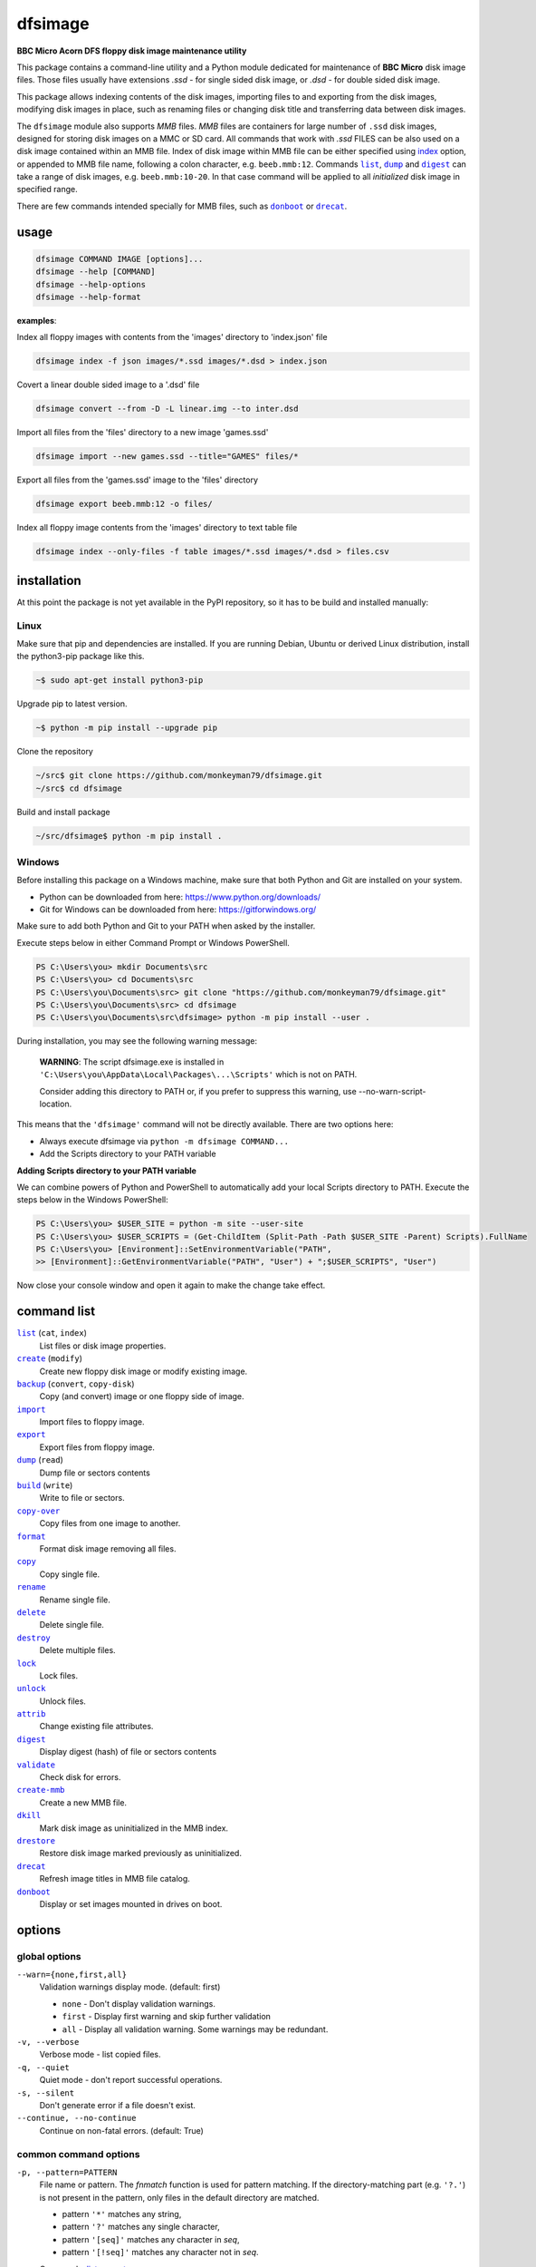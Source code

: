 ========
dfsimage
========

**BBC Micro Acorn DFS floppy disk image maintenance utility**

This package contains a command-line utility and a Python module dedicated for
maintenance of **BBC Micro** disk image files. Those files usually have extensions
*.ssd* - for single sided disk image, or *.dsd* - for double sided disk image.

This package allows indexing contents of the disk images, importing files to and
exporting from the disk images, modifying disk images in place, such as
renaming files or changing disk title and transferring data between disk images.

The ``dfsimage`` module also supports *MMB* files. *MMB* files are containers for
large number of ``.ssd`` disk images, designed for storing disk images on a
MMC or SD card. All commands that work with *.ssd* FILES can be also used on a disk
image contained within an MMB file. Index of disk image within MMB file can be
either specified using `index`__ option, or appended to MMB file name, following
a colon character, e.g. ``beeb.mmb:12``. Commands |list|_, |dump|_ and |digest|_ can
take a range of disk images, e.g. ``beeb.mmb:10-20``. In that case command will be
applied to all *initialized* disk image in specified range.

There are few commands intended specially for MMB files, such as |donboot|_ or
|drecat|_.

__ index-opt_

usage
=====

.. code-block:: shell-session

  dfsimage COMMAND IMAGE [options]...
  dfsimage --help [COMMAND]
  dfsimage --help-options
  dfsimage --help-format

**examples**:

Index all floppy images with contents from the 'images' directory to 'index.json' file

.. code-block:: shell-session

  dfsimage index -f json images/*.ssd images/*.dsd > index.json

Covert a linear double sided image to a '.dsd' file

.. code-block:: shell-session

  dfsimage convert --from -D -L linear.img --to inter.dsd

Import all files from the 'files' directory to a new image 'games.ssd'

.. code-block:: shell-session

  dfsimage import --new games.ssd --title="GAMES" files/*

Export all files from the 'games.ssd' image to the 'files' directory

.. code-block:: shell-session

  dfsimage export beeb.mmb:12 -o files/

Index all floppy image contents from the 'images' directory to text table file

.. code-block:: shell-session

  dfsimage index --only-files -f table images/*.ssd images/*.dsd > files.csv

installation
============

At this point the package is not yet available in the PyPI repository, so 
it has to be build and installed manually:

Linux
-----

Make sure that pip and dependencies are installed.
If you are running Debian, Ubuntu or derived Linux distribution,
install the python3-pip package like this.

.. code-block:: shell-session

  ~$ sudo apt-get install python3-pip

Upgrade pip to latest version.

.. code-block:: shell-session

  ~$ python -m pip install --upgrade pip

Clone the repository

.. code-block:: shell-session

  ~/src$ git clone https://github.com/monkeyman79/dfsimage.git
  ~/src$ cd dfsimage

Build and install package

.. code-block:: shell-session

  ~/src/dfsimage$ python -m pip install .

Windows
-------

Before installing this package on a Windows machine, make sure that
both Python and Git are installed on your system.

* Python can be downloaded from here: https://www.python.org/downloads/
* Git for Windows can be downloaded from here: https://gitforwindows.org/

Make sure to add both Python and Git to your PATH when asked by the installer.

Execute steps below in either Command Prompt or Windows PowerShell.

.. code-block:: ps1con

  PS C:\Users\you> mkdir Documents\src
  PS C:\Users\you> cd Documents\src
  PS C:\Users\you\Documents\src> git clone "https://github.com/monkeyman79/dfsimage.git"
  PS C:\Users\you\Documents\src> cd dfsimage
  PS C:\Users\you\Documents\src\dfsimage> python -m pip install --user .

During installation, you may see the following warning message:

  **WARNING**: The script dfsimage.exe is installed in ``'C:\Users\you\AppData\Local\Packages\...\Scripts'``
  which is not on PATH.

  Consider adding this directory to PATH or, if you prefer to suppress this warning, use --no-warn-script-location.

This means that the ``'dfsimage'`` command will not be directly available. There are two options here:

* Always execute dfsimage via ``python -m dfsimage COMMAND...``
* Add the Scripts directory to your PATH variable

**Adding Scripts directory to your PATH variable**

We can combine powers of Python and PowerShell to automatically add your local
Scripts directory to PATH.
Execute the steps below in the Windows PowerShell:

.. code-block:: ps1con

  PS C:\Users\you> $USER_SITE = python -m site --user-site
  PS C:\Users\you> $USER_SCRIPTS = (Get-ChildItem (Split-Path -Path $USER_SITE -Parent) Scripts).FullName
  PS C:\Users\you> [Environment]::SetEnvironmentVariable("PATH",
  >> [Environment]::GetEnvironmentVariable("PATH", "User") + ";$USER_SCRIPTS", "User")

Now close your console window and open it again to make the change take effect.

command list
============

.. |list| replace:: ``list``
.. |create| replace:: ``create``
.. |backup| replace:: ``backup``
.. |import| replace:: ``import``
.. |export| replace:: ``export``
.. |dump| replace:: ``dump``
.. |build| replace:: ``build``
.. |copy-over| replace:: ``copy-over``
.. |format| replace:: ``format``
.. |copy| replace:: ``copy``
.. |rename| replace:: ``rename``
.. |delete| replace:: ``delete``
.. |destroy| replace:: ``destroy``
.. |lock| replace:: ``lock``
.. |unlock| replace:: ``unlock``
.. |attrib| replace:: ``attrib``
.. |digest| replace:: ``digest``
.. |validate| replace:: ``validate``
.. |create-mmb| replace:: ``create-mmb``
.. |dkill| replace:: ``dkill``
.. |drestore| replace:: ``drestore``
.. |drecat| replace:: ``drecat``
.. |donboot| replace:: ``donboot``

|list|_ (``cat``, ``index``)
  List files or disk image properties.
|create|_ (``modify``)
  Create new floppy disk image or modify existing image.
|backup|_ (``convert``, ``copy-disk``)
  Copy (and convert) image or one floppy side of image.
|import|_
  Import files to floppy image.
|export|_
  Export files from floppy image.
|dump|_ (``read``)
  Dump file or sectors contents
|build|_ (``write``)
  Write to file or sectors.
|copy-over|_
  Copy files from one image to another.
|format|_
  Format disk image removing all files.
|copy|_
  Copy single file.
|rename|_
  Rename single file.
|delete|_
  Delete single file.
|destroy|_
  Delete multiple files.
|lock|_
  Lock files.
|unlock|_
  Unlock files.
|attrib|_
  Change existing file attributes.
|digest|_
  Display digest (hash) of file or sectors contents
|validate|_
  Check disk for errors.
|create-mmb|_
  Create a new MMB file.
|dkill|_
  Mark disk image as uninitialized in the MMB index.
|drestore|_
  Restore disk image marked previously as uninitialized.
|drecat|_
  Refresh image titles in MMB file catalog.
|donboot|_
  Display or set images mounted in drives on boot.

options
=======

global options
--------------

``--warn={none,first,all}``
  Validation warnings display mode. (default: first)

  * ``none`` - Don't display validation warnings.
  * ``first`` - Display first warning and skip further validation
  * ``all`` - Display all validation warning. Some warnings may be redundant.

``-v, --verbose``
  Verbose mode - list copied files.
``-q, --quiet``
  Quiet mode - don't report successful operations.
``-s, --silent``
  Don't generate error if a file doesn't exist.
``--continue, --no-continue``
  Continue on non-fatal errors. (default: True)

common command options
------------------------

.. |pattern| replace:: ``-p, --pattern=PATTERN``
.. _pattern:

|pattern|
  File name or pattern. The `fnmatch` function is used for pattern matching.
  If the directory-matching part (e.g. ``'?.'``) is not present in the pattern,
  only files in the default directory are matched.

  * pattern ``'*'`` matches any string,
  * pattern ``'?'`` matches any single character,
  * pattern ``'[seq]'`` matches any character in `seq`,
  * pattern ``'[!seq]'`` matches any character not in `seq`.

  Commands: list_, export_

.. |inf| replace:: ``--inf={always,auto,never}``
.. _inf:

|inf|
  Use of inf files.

  * ``always`` - always create `.inf` files, fail import if inf file doesn't
    exist.
  * ``auto`` - create `.inf` file if either load or exec address is not 0, file
    is locked or filename cannot be directly translated to OS filename.
  * ``never`` - never create `.inf` files and ignore existing inf files on
    import.

  Commands: import_, export_

.. |replace| replace:: ``--replace, --no-replace``
.. _replace:

|replace|
  Allow replacing existing files. (default: False)

  Commands: import_, export_, build_, copy-over_, copy_, rename_

.. |ignore-access| replace:: ``--ignore-access, --no-ignore-access``
.. _ignore-access:

|ignore-access|
  Allow deleting or replacing locked files. (default: False)

  Commands: import_, build_, copy-over_, copy_, rename_, delete_, destroy_

.. |preserve-attr| replace:: ``--preserve-attr, --no-preserve-attr``
.. _preserve-attr:

|preserve-attr|
  Preserve ``'locked'`` attribute on copying. (default: False)

  Commands: copy-over_, copy_

.. |format-opt| replace:: ``-f, --format={raw,ascii,hex}``
.. _format-opt:

|format-opt|
  Data format. (default: raw)

  * ``raw`` - read or write raw bytes.
  * ``text`` - convert line endings to and from BBC's ``'\r'``
  * ``ascii`` - escape all non-readable or non-ascii characters.
  * ``hex`` - hexadecimal dump.

  Commands: dump_, build_

.. |sector| replace:: ``--sector=[TRACK/]SECTOR[-[TRACK/]SECTOR]``
.. _sector:

|sector|
  Process sectors instead of files. Argument can be a range of sectors,
  with start and end separated by a dash. Physical sector address format is
  ``'track/sector'``.

  Commands: dump_, build_, digest_

.. |track| replace:: ``--track=TRACK[-TRACK]``
.. _track:

|track|
  Process tracks instead of files. Argument can be a range of tracks, with start
  and end separated by a dash.

  Commands: dump_, build_, digest_

.. |all| replace:: ``--all``
.. _all:

|all|
  Process entire disk or disk side.

  Commands: dump_, build_, digest_

image modify options
--------------------

``--title=TITLE``
  Set disk title.
``--new-title=TITLE``
  Set disk title for newly created disk images.
``--bootopt={off,LOAD,RUN,EXEC}``
  Set disk boot option.

  * off - No action.
  * LOAD - Execute ``*LOAD $.!BOOT`` command.
  * RUN - Execute ``*RUN $.!BOOT`` command.
  * EXEC - Execute ``*EXEC $.!BOOT`` command.

``--sequence=SEQUENCE``
  Set catalog sequence number. Sequence number is a Binary Coded Decimal value
  incremented by the Disk Filing System each time the disk catalog is modified.
``--compact, --no-compact``
  Coalesce fragmented free space on disk. Default is to compact disk if needed
  to make space for new file.
``--shrink``
  Shrink disk image file to minimum size by trimming unused sectors. Such image
  files are smaller, but cannot be memory-mapped and may have to be resized in
  flight by tools.
``--expand``
  Expand disk image file to maximum size.

.. _dlock:

``--dlock``
  Set disk image locked flag in MMB index.

.. _dunlock:

``--dunlock``
  Reset disk image locked flag in MMB index.

image file options
--------------------

Image file options apply to the first following disk image file. Those options
must be specified before the corresponding image file name.

``--new``
  Create new image file. Fail if file already exists.
``--existing``
  Open existing image. Fail if file doesn't exist.
``--always``
  Create new image or open existing image,. This is the default.
``-4, -8, --tracks={80,40}``
  Select between 80 and 40 track disks. Default for existing disk images is try
  to determine current disk format based on the image file size. Default for new
  disk images is 80 tracks.
``-S, -D, --sides={1,2}``
  Select between single and double sided disk images. Default is to try to
  determine number of sides from disk extension and size: files with extension
  ``.dsd`` are open as double sided, other files are open as double sided based
  on their size. Default for new images is two sides for images with ``.dsd``
  extension and one side for all other.
``-I, -L, --interleaved, --linear``
  Select double sided disk data layout between interleaved and linear. The
  interleaved format is more common and more widely supported. In the
  interleaved format, track data of each floppy side is interleaved - side 1
  track 1, side 2 track 1, side 1 track 2 etc... Image files with extension
  ``.dsd`` are normally interleaved. Double sided image files with extension
  ``.ssd`` are normally linear (in this case ``s`` stands for "sequential").
  Double sided ``.ssd`` are distinguished from single sided by file size.
  For the theoretical 40 tracks, double sided ``.ssd`` files, you would have to
  manually specify ``-40``, ``-D`` and ``--linear``, because they cannot be
  reliably distinguished from 80 track single sided disk images.
``-1, -2, --side={1,2}``
  Select disk side for double sided disks.

.. _index-opt:

``-i, --index=INDEX``
  Select image index for MMB files. In case of double sided disks, index ``0``
  selects first side and index ``1`` selects second side. Alternatively index can be
  appended to the image file name separated by colon. For example
  ``my_disk.dsd:1`` or ``beeb.mmb:253``.
``-d, --directory=DIRECTORY``
  Default DFS directory.

file options
------------

File options apply to the first following file name. Those options override
values read from the inf file.

``--load-address=ADDRESS``
  Load address for the following file. Must be a hexadecimal number.
``--exec-address=ADDRESS``
  Exec address for the following file. Must be a hexadecimal number.
``--locked, --no-locked``
  Set locked attribute.
``--dfs-name=NAME``
  DFS name for the imported file.

commands
========

list
----

List files or disk image properties.

**synopsis**:

.. parsed-literal::

  dfsimage list [`global options`_] [listing options] ([`image file options`_] IMAGE)...
  dfsimage cat [`global options`_] [listing options] ([`image file options`_] IMAGE)...
  dfsimage index [`global options`_] [listing options] ([`image file options`_] IMAGE)...

**examples**:

.. code-block:: sh

  dfsimage cat image.ssd
  dfsimage list --image-header="Image {image_filename}" --header="Side {side}" --list-format="{fullname:12} {sha1}" img/*.dsd
  dfsimage index -f json images/*.ssd images/*.dsd > index.json

**listing options**:

|pattern|_

``-f, --list-format={cat,info,raw,inf,json,xml,table,CUSTOM_FORMAT}``
  Listing format. (default: ``cat``)
  
  * ``raw`` - List file names
  * ``info`` - As displayed by ``*INFO`` command
  * ``inf`` - Format of ``.inf`` files
  * ``cat`` - As displayed by ``*CAT`` command
  * ``json`` - JSON
  * ``xml`` - XML
  * ``dcat`` - As displayed by MMC ``*DCAT`` command
  * ``table`` - Text table. Columns are separated with ``'|'`` character.
  * *CUSTOM_FORMAT* - Formatting string - e.g. ``"{fullname:9} {size:06}"``.

  See `file properties`_ for list of keyword available for custom format.
``--sort, --no-sort``
  Sort files by name.
``--header-format={cat,table,CUSTOM_FORMAT}``
  Listing header format. (default: based of list format)

  * ``cat`` - As displayed by ``*CAT`` command.
  * ``table`` - text table
  * *CUSTOM_FORMAT* - Formatting string - e.g. ``"{title:12} {side}"``.

  See `disk side properties`_ for list of keywords available for custom format.
``--footer-format=CUSTOM_FORMAT``
  Listing footer format.
  See `disk side properties`_ for list of keywords available for custom format.
``--image-header-format=CUSTOM_FORMAT``
  Listing header common for entire image file.

  * *CUSTOM_FORMAT* - Formatting string - e.g. ``"{image_basename} {tracks}"``.

  See `image file properties`_ for list of keywords available for custom format.
``--image-footer-format=CUSTOM_FORMAT``
  Image Listing footer format.
  See `image file properties`_ for list of keywords available for custom format.
``--only-files``
  Include only files in listing - useful mainly for JSON, XML and table format
``--only-sides``
  Include only disk sides in listing - useful mainly for JSON, XML and table
  format
``--only-images``
  Include only disk images in listing - useful mainly for JSON, XML and table
  format

create
------

Create new floppy disk image or modify existing image.

**synopsis**:

.. parsed-literal::

  dfsimage create [`global options`_] [`image modify options`_] [`image file options`_] IMAGE
  dfsimage modify [`global options`_] [`image modify options`_] [`image file options`_] IMAGE

**examples**:

.. code-block:: sh

  dfsimage create --new -D -L --title=Side1 --title=Side2 linear.img
  dfsimage modify --existing image.ssd --bootopt=EXEC

backup
------

Copy (and convert) image or one floppy side of image.

**synopsis**:

.. parsed-literal::

  dfsimage backup [`global options`_] [`image modify options`_] --from [`image file options`_] FROM_IMAGE --to [`image file options`_] TO_IMAGE
  dfsimage convert [`global options`_] [`image modify options`_] --from [`image file options`_] FROM_IMAGE --to [`image file options`_] TO_IMAGE
  dfsimage copy-disk [`global options`_] [`image modify options`_] --from [`image file options`_] FROM_IMAGE --to [`image file options`_] TO_IMAGE

**examples**:

.. code-block:: sh

  dfsimage convert --from -D -L linear.img --to inter.dsd
  dfsimage backup --from -2 dual.dsd --to side2.ssd
  dfsimage copy-disk --from beeb.mmc:123 --to my_disk.ssd

import
------

Import files to floppy image.

**synopsis**:

.. parsed-literal::

  dfsimage import [`global options`_] [import options] [`image modify options`_] [`image file options`_] IMAGE ([`file options`_] FILE)...

**examples**:

.. code-block:: sh

  dfsimage import --new games.ssd --title="GAMES" files/*
  dfsimage import floppy.dsd --replace --ignore-access --load-addr=FF1900 --exec-addr=FF8023 --locked --dfs-name=':2.$.MY_PROG' my_prog.bin

**import options**:

|inf|_

|replace|_

|ignore-access|_

export
------

Export files from floppy image.

**synopsis**:

.. parsed-literal::

  dfsimage export [`global options`_] [export options] -o OUTPUT ([`image file options`_] IMAGE)...

**examples**:

.. code-block:: sh

  dfsimage export floppy.ssd -o floppy/ -p 'A.*'
  dfsimage export img/*.dsd --create-dir -o 'output/{image_basename}/{drive}.{fullname}'

**required arguments**:

``-o, --output=OUTPUT``
  Output directory or file name formatting string for export.
  Directory name must be terminated with path separator.
  See `file properties`_ for list of keyword available for formatting string.

**export options**:

|pattern|_

``--create-dir, --no-create-dir``
  Create output directories as needed. (default: False)
``--translation={standard,safe}``
  Mode for translating dfs filename to host filename characters. (default:
  standard)

  * ``standard`` - replaces characters illegal on Windows with underscores.
  * ``safe`` - replaces all characters, other than digits and letters with
    underscores.
``--include-drive-name``
  Include drive name (i.e. :0. or :2.) in inf files created from double sided
  floppy images. The resulting inf files will be incompatible with most
  software. Use this option carefully.

|inf|_

|replace|_

dump
----

Dump file or sectors contents.

**synopsis**:

.. parsed-literal::

  dfsimage dump [`global options`_] [dump options] [`image file options`_] IMAGE FILE...
  dfsimage read [`global options`_] [dump options] [`image file options`_] IMAGE FILE...

**examples**:

.. code-block:: sh

  dfsimage dump image.ssd -f hex MY_PROG
  dfsimage dump image.ssd -f raw --sector=0-1 > cat-sectors.bin

**dump options**:

|format-opt|_

``--ellipsis, --no-ellipsis``
  Skip repeating lines in the hex dump. (default: True)
``--width=WIDTH``
  Bytes per line in the hex dump.

|sector|_

|track|_

|all|_

build
-----

Write data to file or sectors.

**synopsis**:

.. parsed-literal::

  dfsimage build [`global options`_] [build options] [`image modify options`_] [`image file options`_] IMAGE ([`file options`_] FILE)...
  dfsimage write [`global options`_] [build options] [`image modify options`_] [`image file options`_] IMAGE ([`file options`_] FILE)...

**examples**:

.. code-block:: sh

  dfsimage list image.ssd | tr '\n' '\r' | dfsimage build image.ssd CATALOG
  dfsimage write image.ssd --sector=0-1 < cat-sectors.bin

**build options**:

|format-opt|_

|replace|_

|ignore-access|_

|sector|_

|track|_

|all|_

copy-over
---------

Copy files from one image to another.

**synopsis**:

.. parsed-literal::

  dfsimage copy-over [`global options`_] [copy-over options] [`image modify options`_] --from [`image file options`_] FROM_IMAGE --to [`image file options`_] TO_IMAGE FILES...

**examples**:

.. code-block:: sh

  dfsimage copy-over --from image.ssd --to another.ssd '?.BLAG*'

**copy-over options**:

|replace|_

|ignore-access|_

|preserve-attr|_

format
------

Format disk image removing all files.

**synopsis**:

.. parsed-literal::

  dfsimage format [`global options`_] [`image modify options`_] [`image file options`_] IMAGE

**examples**:

.. code-block:: sh

  dfsimage format image.ssd --title 'Games'

copy
----

Copy single file.

**synopsis**:

.. parsed-literal::

  dfsimage copy [`global options`_] [copy options] [`image modify options`_] [`image file options`_] IMAGE FROM TO

**copy options**:

|replace|_

|ignore-access|_

|preserve-attr|_

rename
------

Rename single file.

**synopsis**:

.. parsed-literal::

  dfsimage rename [`global options`_] [rename options] [`image modify options`_] [`image file options`_] IMAGE FROM TO

**rename options**:

|replace|_

|ignore-access|_

delete
------

Delete single file.

**synopsis**:

.. parsed-literal::

  dfsimage delete [`global options`_] [delete options] [`image modify options`_] [`image file options`_] IMAGE FILE

**delete options**:

|ignore-access|_

destroy
-------

Delete multiple files.

**synopsis**:

.. parsed-literal::

  dfsimage destroy [`global options`_] [destroy options] [`image modify options`_] [`image file options`_] IMAGE FILES...

**examples**:

.. code-block:: sh

  dfsimage destroy image.ssd --ignore-access 'A.*' '!BOOT'

**destroy options**:

|ignore-access|_

lock
----

Lock files.

**synopsis**:

.. parsed-literal::

  dfsimage lock [`global options`_] [`image modify options`_] [`image file options`_] IMAGE FILES...

unlock
------

Unlock files.

**synopsis**:

.. parsed-literal::

  dfsimage unlock [`global options`_] [`image modify options`_] [`image file options`_] IMAGE FILES...

attrib
------

Change existing file attributes.

**synopsis**:

.. parsed-literal::

  dfsimage attrib [`global options`_] [`image modify options`_] [`image file options`_] IMAGE ([`file options`_] FILE)...

**examples**:

.. code-block:: sh

  dfsimage attrib image.ssd --locked --load-addr=FF1900 'B.*'

digest
------

Display digest (hash) of file or sectors contents

**synopsis**:

.. parsed-literal::

  dfsimage digest [`global options`_] [digest options] [`image file options`_] IMAGE FILE...

**examples**:

.. code-block:: sh

  dfsimage digest -a md5 image.ssd MY_PROG
  dfsimage digest -n image.ssd '*.*'
  dfsimage digest -nn --sector=0/0-0/1 image.ssd

**digest options**:

``-n, --name``
  Display each file or object name. Repeat for image name.

``-m, --mode={all,used,file,data}``
  Digest mode for file:

  * ``all`` - include all attributes.
  * ``file`` - include load and execution addresses, but not access mode.
  * ``data`` - only file contents, don't include load and execution addresses
    or access mode.

  Digest mode for disk side:

  * ``all`` - include all sectors.
  * ``used`` - include used portions of catalog sectors and file sectors.
  * ``file`` - files sorted alphabetically; Load and exec addresses are included
    in the digest. File access mode and disk attributes are not included.

``-a, --algorithm=ALGORITHM``
  Digest algorithm, e.g. ``sha1``, ``sha256``, ``md5``

|sector|_

|track|_

|all|_

validate
--------

Check disk for errors. Runs the same cursory disk check that is executed before
any other disk operation.

**synopsis**:

.. parsed-literal::

  dfsimage validate [`global options`_] [`image file options`_] IMAGE

create-mmb
----------

Create a new MMB file.

**synopsis**:

.. parsed-literal::

  dfsimage create-mmb [`global options`_] MMB_FILE

dkill
-----

Mark disk image as uninitialized in the MMB index.

**synopsis**:

.. |dunlock| replace:: --dunlock

.. |index-opt| replace:: -i|--index=INDEX

.. parsed-literal::

  dfsimage dkill [`global options`_] [|dunlock|_] [|index-opt|_] IMAGE

**examples**:

.. code-block:: sh

  dfsimage dkill beeb.mmb:300

drestore
--------

Restore disk image marked previously as uninitialized.

**synopsis**:

.. |dlock| replace:: --dlock

.. parsed-literal::

  dfsimage drestore [`global options`_] [|dlock|_] [|index-opt|_] IMAGE

**examples**:

.. code-block:: sh

  dfsimage drestore --dlock -i 302 beeb.mmb

drecat
------

Refresh image titles in MMB file catalog.

**synopsis**:

.. parsed-literal::

  dfsimage drecat [`global options`_] MMB_FILE

donboot
-------

Display or set images mounted in drives on boot.

**synopsis**:

.. parsed-literal::

  dfsimage donboot [`global options`_] [--set DRIVE IMAGE]... MMB_FILE

formatting keyword arguments
============================

file properties
---------------

File properties can be used as keyword arguments in formatting string passed as
``--list-format`` argument for ``list`` command or ``--output`` argument for
``export`` command.

File properties are:

* ``index``                - File entry index.
* ``fullname``             - Full file name including directory name.
* ``load_addr``            - File load address.
* ``exec_addr``            - File execution address.
* ``access``               - File access mode - ``'L'`` if file is locked, empty
  otherwise.
* ``size``                 - File length in bytes.
* ``start_sector``         - Logical number of the first sector containing file
  data.
* ``end_sector``           - Logical number of the first sector after file data.
* ``sectors``              - Number of sectors occupied by file data
* ``sha1``                 - SHA1 digest of file data including load and
  execution addresses.
* ``sha1_data``            - SHA1 digest of file data not including load and
  execution addresses.
* ``sha1_all``             - SHA1 digest of file data including load and
  execution addresses and access mode.
* ``image_path``           - Full path of the floppy disk image file.
* ``image_filename``       - File name of the floppy disk image file.
* ``image_basename``       - File name of the floppy disk image file without
  extension.
* ``image_index``          - Index of the disk image in the MMB file.
* ``side``                 - Floppy disk side number - 1 or 2.
* ``image_displayname``    - File name of the floppy disk image with MMB index
  or double sided disk head number appended.
* ``image_index_or_head``  - Disk image index for MMB file or head number
  (0 or 1) for double sided disk.
* ``directory``            - File directory name.
* ``filename``             - File name not including directory name.
* ``fullname_ascii``       - Full file name without translation of ASCII code
  0x60 to unicode Pound sign.
* ``displayname``          - File name as displayed by ``*CAT``
* ``locked``               - File access mode - True if file is locked.
* ``dir_str``              - Directory prefix as displayed by ``*CAT`` command.
* ``drive``                - Drive number according to DFS: 0 for side 1, 2 for
  side 2.
* ``head``                 - Head index: 0 for side 1, 1 for side 2.

disk side properties
--------------------

Floppy disk side properties can be used as keyword arguments in formatting
string passed as ``--header-format`` or ``--footer-format`` for ``list``
command.

Disk side properties are:

* ``side``                 - Floppy disk side number - 1 or 2.
* ``title``                - Floppy title string.
* ``sequence``             - Sequence number incremented by the Acorn DFS each
  time the disk catalog is modified.
* ``opt_str``              - Boot option string - one of ``off``, ``LOAD``,
  ``RUN``, ``EXEC``.
* ``is_valid``             - Disk validation result.
* ``number_of_files``      - Number of files on the floppy disk side.
* ``sectors``              - Number of sectors on disk reported by the catalog.
* ``free_sectors``         - Number of free sectors.
* ``free_bytes``           - Number of free bytes.
* ``used_sectors``         - Number of used sectors
* ``max_free_blk_sectors`` - Number of sectors in largest continuous free block.
* ``max_free_blk``         - Size of largest continuous free block in bytes.
* ``sha1``                 - SHA1 digest of the entire floppy disk side surface.
* ``sha1_files``           - SHA1 digest of all files on the floppy disk side
  including their names and attributes.
* ``sha1_used``            - SHA1 digest of floppy disk side surface excluding
  unused areas.
* ``path``                 - Full path of the floppy disk image file.
* ``filename``             - File name of the floppy disk image file.
* ``basename``             - File name of the floppy disk image file without
  extension.
* ``index``                - Index of the disk image in the MMB file
* ``displayname``          - File name of the floppy disk image with MMB index
  or double sided disk head number appended.
* ``index_or_head``        - Disk image index for MMB file or head number
  (0 or 1) for double sided disk.
* ``tracks``               - Number of tracks on the floppy disk side.
* ``drive``                - Drive number according to DFS: 0 for side 1, 2 for
  side 2.
* ``head``                 - Head index: 0 for side 1, 1 for side 2.
* ``end_offset``           - Last entry offset byte in catalog sector. Indicates
  number of files on the floppy disk image side.
* ``opt_byte``             - Options byte in catalog sectors. Contains among
  other boot option value.
* ``opt``                  - Boot options value.
* ``last_used_sector``     - Last used sector on floppy disk side.
* ``current_dir``          - Current directory - ``'$'`` by default.
* ``locked``               - Image locked flag in the MMB catalog -
  True if image is locked.
* ``initialized``          - Image initialized flag in the MMB catalog -
  True if image is initialized.
* ``mmb_status``           - Image status in the MMB catalog:
  ``'L'`` if image is locked, ``'U'`` if image is uninitialized,
  ``'I'`` if status flag is invalid, empty string otherwise.
* ``mmb_status_byte``      - Raw MMB status byte value in the MMB catalog.

image file properties
---------------------

Image file properties can be used as keyword arguments in formatting string
passed as ``--image-header-format`` or ``--image-footer-format`` for ``list``
command.

Image file properties are:

* ``path``                 - Full path of the floppy disk image file.
* ``filename``             - File name of the floppy disk image file.
* ``basename``             - File name of the floppy disk image file without
  extension.
* ``index``                - Index of the disk image in the MMB file.
* ``displayname``          - File name of the floppy disk image with an MMB
  index appended.
* ``number_of_sides``      - Number of floppy disk image sides.
* ``tracks``               - Number of tracks on each side.
* ``size``                 - Current disk image size.
* ``min_size``             - Minimum disk image size to include last used sector.
* ``max_size``             - Maximum disk image size.
* ``is_valid``             - True if disk validation succeeded.
* ``is_linear``            - True if floppy disk image file has linear layout.
* ``locked``               - Image locked flag in the MMB catalog -
  True if image is locked.
* ``initialized``          - Image initialized flag in the MMB catalog -
  True if image is initialized.
* ``mmb_status``           - Image status in the MMB catalog:
  ``'L'`` if image is locked, ``'U'`` if image is uninitialized,
  ``'I'`` if status flag is invalid, empty string otherwise.
* ``mmb_status_byte``      - Raw MMB status byte value in the MMB catalog.
* ``sha1``                 - SHA1 digest of the entire disk image file.

development status
==================

The package is functionally complete, but lacks tests and Python module documentation.
